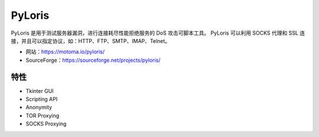 .. _pyloris:

==========
PyLoris
==========

PyLoris 是用于测试服务器漏洞，进行连接耗尽性能拒绝服务的 DoS 攻击可脚本工具。
PyLoris 可以利用 SOCKS 代理和 SSL 连接，并且可以指定协议，如：HTTP、FTP、SMTP、IMAP、Telnet。

* 网站：https://motoma.io/pyloris/
* SourceForge：https://sourceforge.net/projects/pyloris/

特性
==========

* Tkinter GUI
* Scripting API
* Anonymity
* TOR Proxying
* SOCKS Proxying
